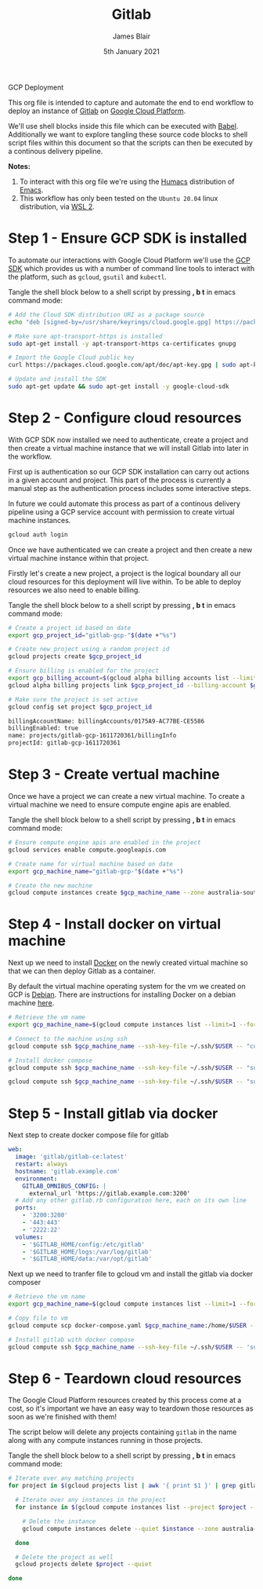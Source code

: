 #+TITLE: Gitlab
GCP Deployment
#+AUTHOR: James Blair
#+EMAIL: mail@jamesblair.net
#+DATE: 5th January 2021

[[file:https://github.com/jmhbnz/gitlab-gc-deployment/workflows/ci/badge.svg]]

This org file is intended to capture and automate the end to end workflow to deploy an instance of [[https://gitlab.com][Gitlab]] on [[https://console.cloud.google.com][Google Cloud Platform]].

We'll use shell blocks inside this file which can be executed with [[https://orgmode.org/worg/org-contrib/babel/][Babel]]. Additionally we want to explore tangling these source code blocks to shell script files within this document so that the scripts can then be executed by a continous delivery pipeline.

*Notes:*
 1. To interact with this org file we're using the [[https://github.com/humacs/humacs][Humacs]] distribution of [[https://www.gnu.org/software/emacs/][Emacs]].
 1. This workflow has only been tested on the ~Ubuntu 20.04~ linux distribution, via [[https://ubuntu.com/wsl][WSL 2]].


* Step 1 - Ensure GCP SDK is installed

To automate our interactions with Google Cloud Platform we'll use the [[https://cloud.google.com/sdk/docs/install#deb][GCP SDK]] which provides us with a number of command line tools to interact with the platform, such as ~gcloud~, ~gsutil~ and ~kubectl~.

Tangle the shell block below to a shell script by pressing *, b t* in emacs command mode:

#+NAME: Install google cloud sdk
#+BEGIN_SRC bash :shebang #!/bin/bash :tangle 1-install-gcp-sdk.sh
# Add the Cloud SDK distribution URI as a package source
echo "deb [signed-by=/usr/share/keyrings/cloud.google.gpg] https://packages.cloud.google.com/apt cloud-sdk main" | sudo tee /etc/apt/sources.list.d/google-cloud-sdk.list

# Make sure apt-transport-https is installed
sudo apt-get install -y apt-transport-https ca-certificates gnupg

# Import the Google Cloud public key
curl https://packages.cloud.google.com/apt/doc/apt-key.gpg | sudo apt-key --keyring /usr/share/keyrings/cloud.google.gpg add -

# Update and install the SDK
sudo apt-get update && sudo apt-get install -y google-cloud-sdk
#+END_SRC


* Step 2 - Configure cloud resources

With GCP SDK now installed we need to authenticate, create a project and then create a virtual machine instance that we will install Gitlab into later in the workflow.

First up is authentication so our GCP SDK installation can carry out actions in a given account and project. This part of the process is currently a manual step as the authentication process includes some interactive steps.

In future we could automate this process as part of a continous delivery pipeline using a GCP service account with permission to create virtual machine instances.

#+NAME: Authenticate with google cloud platform
#+BEGIN_SRC bash :shebang #!/bin/bash :tangle no
gcloud auth login
#+END_SRC


Once we have authenticated we can create a project and then create a new virtual machine instance within that project.

Firstly let's create a new project, a project is the logical boundary all our cloud resources for this deployment will live within. To be able to deploy resources we also need to enable billing.

Tangle the shell block below to a shell script by pressing *, b t* in emacs command mode:

#+NAME: Create a new google cloud project
#+begin_src bash :shebang #!/bin/bash :tangle 2-configure-gcp-project.sh
# Create a project id based on date
export gcp_project_id="gitlab-gcp-"$(date +"%s")

# Create new project using a random project id
gcloud projects create $gcp_project_id

# Ensure billing is enabled for the project
export gcp_billing_account=$(gcloud alpha billing accounts list --limit=1 --format='value(name.basename())')
gcloud alpha billing projects link $gcp_project_id --billing-account $gcp_billing_account

# Make sure the project is set active
gcloud config set project $gcp_project_id
#+end_src

#+RESULTS: Create a new google cloud project
#+begin_src bash
billingAccountName: billingAccounts/0175A9-AC77BE-CE5586
billingEnabled: true
name: projects/gitlab-gcp-1611720361/billingInfo
projectId: gitlab-gcp-1611720361
#+end_src


* Step 3 - Create vertual machine

Once we have a project we can create a new virtual machine. To create a virtual machine we need to ensure compute engine apis are enabled.

Tangle the shell block below to a shell script by pressing *, b t* in emacs command mode:

#+begin_src bash :shebang #!/bin/bash :tangle 3-create-virtual-machine.sh
# Ensure compute engine apis are enabled in the project
gcloud services enable compute.googleapis.com

# Create name for virtual machine based on date
export gcp_machine_name="gitlab-gcp-"$(date +"%s")

# Create the new machine
gcloud compute instances create $gcp_machine_name --zone australia-southeast1-a
#+end_src


* Step 4 - Install docker on virtual machine

Next up we need to install [[https://docker.com][Docker]] on the newly created virtual machine so that we can then deploy Gitlab as a container.

By default the virtual machine operating system for the vm we created on GCP is [[https://debian.org][Debian]]. There are instructions for installing Docker on a debian machine [[https://docs.docker.com/engine/install/debian/#install-using-the-repository][here]].

#+begin_src bash :shebang #!/bin/bash :tangle 4-install-docker.sh
# Retrieve the vm name
export gcp_machine_name=$(gcloud compute instances list --limit=1 --format='value(name.basename())')

# Connect to the machine using ssh
gcloud compute ssh $gcp_machine_name --ssh-key-file ~/.ssh/$USER -- "curl -fsSL https://get.docker.com -o get-docker.sh && sudo sh get-docker.sh"

# Install docker compose
gcloud compute ssh $gcp_machine_name --ssh-key-file ~/.ssh/$USER -- "sudo curl -L https://github.com/docker/compose/releases/download/1.27.4/docker-compose-$(uname -s)-$(uname -m) -o /usr/local/bin/docker-compose"

gcloud compute ssh $gcp_machine_name --ssh-key-file ~/.ssh/$USER -- "sudo chmod +x /usr/local/bin/docker-compose"
#+end_src


* Step 5 - Install gitlab via docker

Next step to create docker compose file for gitlab

#+begin_src yaml :tangle docker-compose.yaml
   web:
     image: 'gitlab/gitlab-ce:latest'
     restart: always
     hostname: 'gitlab.example.com'
     environment:
       GITLAB_OMNIBUS_CONFIG: |
         external_url 'https://gitlab.example.com:3200'
     # Add any other gitlab.rb configuration here, each on its own line
     ports:
       - '3200:3200'
       - '443:443'
       - '2222:22'
     volumes:
       - '$GITLAB_HOME/config:/etc/gitlab'
       - '$GITLAB_HOME/logs:/var/log/gitlab'
       - '$GITLAB_HOME/data:/var/opt/gitlab'

#+end_src

Next up we need to tranfer file to gcloud vm and install the gitlab via docker composer

#+begin_src bash :shebang #!/bin/bash :tangle 5-install-gitlab-via-composer.sh
# Retrieve the vm name
export gcp_machine_name=$(gcloud compute instances list --limit=1 --format='value(name.basename())')

# Copy file to vm
gcloud compute scp docker-compose.yaml $gcp_machine_name:/home/$USER --ssh-key-file ~/.ssh/$USER --strict-host-key-checking=no

# Install gitlab with docker compose
gcloud compute ssh $gcp_machine_name --ssh-key-file ~/.ssh/$USER -- 'sudo docker-compose up -d'
#+end_src


* Step 6 - Teardown cloud resources

The Google Cloud Platform resources created by this process come at a cost, so it's important we have an easy way to teardown those resources as soon as we're finished with them!

The script below will delete any projects containing ~gitlab~ in the name along with any compute instances running in those projects.

Tangle the shell block below to a shell script by pressing *, b t* in emacs command mode:

#+begin_src bash :shebang #!/bin/bash :tangle 6-teardown-cloud-resources.sh
# Iterate over any matching projects
for project in $(gcloud projects list | awk '{ print $1 }' | grep gitlab); do

  # Iterate over any instances in the project
  for instance in $(gcloud compute instances list --project $project --format="value(name)"); do

    # Delete the instance
    gcloud compute instances delete --quiet $instance --zone australia-southeast1-a --project $project

  done

  # Delete the project as well
  gcloud projects delete $project --quiet

done
#+end_src
